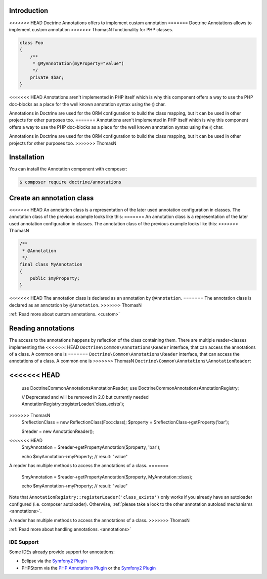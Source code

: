 Introduction
============

<<<<<<< HEAD
Doctrine Annotations offers to implement custom annotation
=======
Doctrine Annotations allows to implement custom annotation
>>>>>>> ThomasN
functionality for PHP classes.

.. code-block:: php

    class Foo
    {
        /**
         * @MyAnnotation(myProperty="value")
         */
        private $bar;
    }

<<<<<<< HEAD
Annotations aren't implemented in PHP itself which is why
this component offers a way to use the PHP doc-blocks as a
place for the well known annotation syntax using the
``@`` char.

Annotations in Doctrine are used for the ORM
configuration to build the class mapping, but it can
be used in other projects for other purposes too.
=======
Annotations aren't implemented in PHP itself which is why this component
offers a way to use the PHP doc-blocks as a place for the well known
annotation syntax using the ``@`` char.

Annotations in Doctrine are used for the ORM configuration to build the
class mapping, but it can be used in other projects for other purposes
too.
>>>>>>> ThomasN

Installation
============

You can install the Annotation component with composer:

.. code-block::

    $ composer require doctrine/annotations

Create an annotation class
==========================

<<<<<<< HEAD
An annotation class is a representation of the later
used annotation configuration in classes. The annotation
class of the previous example looks like this:
=======
An annotation class is a representation of the later used annotation
configuration in classes. The annotation class of the previous example
looks like this:
>>>>>>> ThomasN

.. code-block:: php

    /**
     * @Annotation
     */
    final class MyAnnotation
    {
        public $myProperty;
    }

<<<<<<< HEAD
The annotation class is declared as an annotation by
``@Annotation``.
=======
The annotation class is declared as an annotation by ``@Annotation``.
>>>>>>> ThomasN

:ref:`Read more about custom annotations. <custom>`

Reading annotations
===================

The access to the annotations happens by reflection of the class
containing them. There are multiple reader-classes implementing the
<<<<<<< HEAD
``Doctrine\Common\Annotations\Reader`` interface, that can
access the annotations of a class. A common one is
=======
``Doctrine\Common\Annotations\Reader`` interface, that can access the
annotations of a class. A common one is
>>>>>>> ThomasN
``Doctrine\Common\Annotations\AnnotationReader``:

.. code-block:: php

<<<<<<< HEAD
=======
    use Doctrine\Common\Annotations\AnnotationReader;
    use Doctrine\Common\Annotations\AnnotationRegistry;

    // Deprecated and will be removed in 2.0 but currently needed
    AnnotationRegistry::registerLoader('class_exists');

>>>>>>> ThomasN
    $reflectionClass = new ReflectionClass(Foo::class);
    $property = $reflectionClass->getProperty('bar');

    $reader = new AnnotationReader();
<<<<<<< HEAD
    $myAnnotation = $reader->getPropertyAnnotation($property, 'bar');

    echo $myAnnotation->myProperty; // result: "value"

A reader has multiple methods to access the annotations
of a class.
=======
    $myAnnotation = $reader->getPropertyAnnotation($property, MyAnnotation::class);

    echo $myAnnotation->myProperty; // result: "value"

Note that ``AnnotationRegistry::registerLoader('class_exists')`` only works
if you already have an autoloader configured (i.e. composer autoloader).
Otherwise, :ref:`please take a look to the other annotation autoload mechanisms <annotations>`.

A reader has multiple methods to access the annotations of a class.
>>>>>>> ThomasN

:ref:`Read more about handling annotations. <annotations>`

IDE Support
-----------

Some IDEs already provide support for annotations:

- Eclipse via the `Symfony2 Plugin <http://symfony.dubture.com/>`_
- PHPStorm via the `PHP Annotations Plugin <http://plugins.jetbrains.com/plugin/7320>`_ or the `Symfony2 Plugin <http://plugins.jetbrains.com/plugin/7219>`_

.. _Read more about handling annotations.: annotations
.. _Read more about custom annotations.: custom
